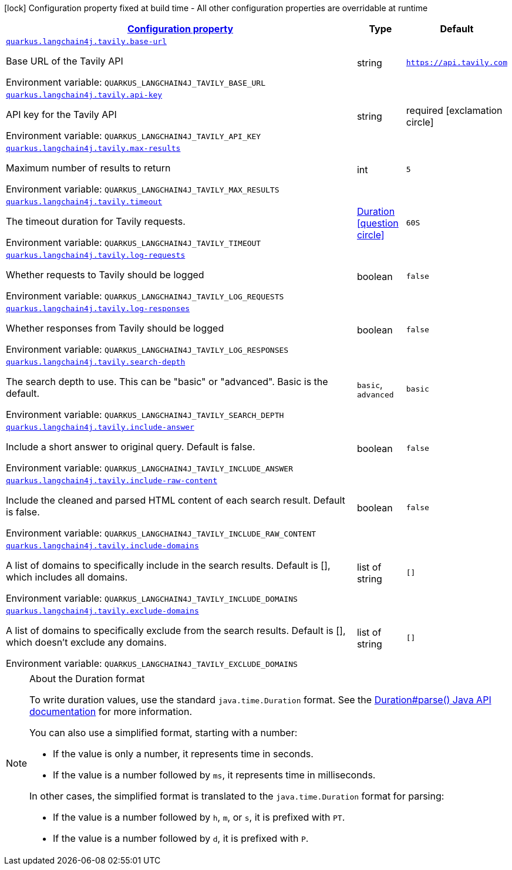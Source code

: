 
:summaryTableId: quarkus-langchain4j-tavily
[.configuration-legend]
icon:lock[title=Fixed at build time] Configuration property fixed at build time - All other configuration properties are overridable at runtime
[.configuration-reference.searchable, cols="80,.^10,.^10"]
|===

h|[[quarkus-langchain4j-tavily_configuration]]link:#quarkus-langchain4j-tavily_configuration[Configuration property]

h|Type
h|Default

a| [[quarkus-langchain4j-tavily_quarkus-langchain4j-tavily-base-url]]`link:#quarkus-langchain4j-tavily_quarkus-langchain4j-tavily-base-url[quarkus.langchain4j.tavily.base-url]`


[.description]
--
Base URL of the Tavily API

ifdef::add-copy-button-to-env-var[]
Environment variable: env_var_with_copy_button:+++QUARKUS_LANGCHAIN4J_TAVILY_BASE_URL+++[]
endif::add-copy-button-to-env-var[]
ifndef::add-copy-button-to-env-var[]
Environment variable: `+++QUARKUS_LANGCHAIN4J_TAVILY_BASE_URL+++`
endif::add-copy-button-to-env-var[]
--|string 
|`https://api.tavily.com`


a| [[quarkus-langchain4j-tavily_quarkus-langchain4j-tavily-api-key]]`link:#quarkus-langchain4j-tavily_quarkus-langchain4j-tavily-api-key[quarkus.langchain4j.tavily.api-key]`


[.description]
--
API key for the Tavily API

ifdef::add-copy-button-to-env-var[]
Environment variable: env_var_with_copy_button:+++QUARKUS_LANGCHAIN4J_TAVILY_API_KEY+++[]
endif::add-copy-button-to-env-var[]
ifndef::add-copy-button-to-env-var[]
Environment variable: `+++QUARKUS_LANGCHAIN4J_TAVILY_API_KEY+++`
endif::add-copy-button-to-env-var[]
--|string 
|required icon:exclamation-circle[title=Configuration property is required]


a| [[quarkus-langchain4j-tavily_quarkus-langchain4j-tavily-max-results]]`link:#quarkus-langchain4j-tavily_quarkus-langchain4j-tavily-max-results[quarkus.langchain4j.tavily.max-results]`


[.description]
--
Maximum number of results to return

ifdef::add-copy-button-to-env-var[]
Environment variable: env_var_with_copy_button:+++QUARKUS_LANGCHAIN4J_TAVILY_MAX_RESULTS+++[]
endif::add-copy-button-to-env-var[]
ifndef::add-copy-button-to-env-var[]
Environment variable: `+++QUARKUS_LANGCHAIN4J_TAVILY_MAX_RESULTS+++`
endif::add-copy-button-to-env-var[]
--|int 
|`5`


a| [[quarkus-langchain4j-tavily_quarkus-langchain4j-tavily-timeout]]`link:#quarkus-langchain4j-tavily_quarkus-langchain4j-tavily-timeout[quarkus.langchain4j.tavily.timeout]`


[.description]
--
The timeout duration for Tavily requests.

ifdef::add-copy-button-to-env-var[]
Environment variable: env_var_with_copy_button:+++QUARKUS_LANGCHAIN4J_TAVILY_TIMEOUT+++[]
endif::add-copy-button-to-env-var[]
ifndef::add-copy-button-to-env-var[]
Environment variable: `+++QUARKUS_LANGCHAIN4J_TAVILY_TIMEOUT+++`
endif::add-copy-button-to-env-var[]
--|link:https://docs.oracle.com/javase/8/docs/api/java/time/Duration.html[Duration]
  link:#duration-note-anchor-{summaryTableId}[icon:question-circle[title=More information about the Duration format]]
|`60S`


a| [[quarkus-langchain4j-tavily_quarkus-langchain4j-tavily-log-requests]]`link:#quarkus-langchain4j-tavily_quarkus-langchain4j-tavily-log-requests[quarkus.langchain4j.tavily.log-requests]`


[.description]
--
Whether requests to Tavily should be logged

ifdef::add-copy-button-to-env-var[]
Environment variable: env_var_with_copy_button:+++QUARKUS_LANGCHAIN4J_TAVILY_LOG_REQUESTS+++[]
endif::add-copy-button-to-env-var[]
ifndef::add-copy-button-to-env-var[]
Environment variable: `+++QUARKUS_LANGCHAIN4J_TAVILY_LOG_REQUESTS+++`
endif::add-copy-button-to-env-var[]
--|boolean 
|`false`


a| [[quarkus-langchain4j-tavily_quarkus-langchain4j-tavily-log-responses]]`link:#quarkus-langchain4j-tavily_quarkus-langchain4j-tavily-log-responses[quarkus.langchain4j.tavily.log-responses]`


[.description]
--
Whether responses from Tavily should be logged

ifdef::add-copy-button-to-env-var[]
Environment variable: env_var_with_copy_button:+++QUARKUS_LANGCHAIN4J_TAVILY_LOG_RESPONSES+++[]
endif::add-copy-button-to-env-var[]
ifndef::add-copy-button-to-env-var[]
Environment variable: `+++QUARKUS_LANGCHAIN4J_TAVILY_LOG_RESPONSES+++`
endif::add-copy-button-to-env-var[]
--|boolean 
|`false`


a| [[quarkus-langchain4j-tavily_quarkus-langchain4j-tavily-search-depth]]`link:#quarkus-langchain4j-tavily_quarkus-langchain4j-tavily-search-depth[quarkus.langchain4j.tavily.search-depth]`


[.description]
--
The search depth to use. This can be "basic" or "advanced". Basic is the default.

ifdef::add-copy-button-to-env-var[]
Environment variable: env_var_with_copy_button:+++QUARKUS_LANGCHAIN4J_TAVILY_SEARCH_DEPTH+++[]
endif::add-copy-button-to-env-var[]
ifndef::add-copy-button-to-env-var[]
Environment variable: `+++QUARKUS_LANGCHAIN4J_TAVILY_SEARCH_DEPTH+++`
endif::add-copy-button-to-env-var[]
-- a|
`basic`, `advanced` 
|`basic`


a| [[quarkus-langchain4j-tavily_quarkus-langchain4j-tavily-include-answer]]`link:#quarkus-langchain4j-tavily_quarkus-langchain4j-tavily-include-answer[quarkus.langchain4j.tavily.include-answer]`


[.description]
--
Include a short answer to original query. Default is false.

ifdef::add-copy-button-to-env-var[]
Environment variable: env_var_with_copy_button:+++QUARKUS_LANGCHAIN4J_TAVILY_INCLUDE_ANSWER+++[]
endif::add-copy-button-to-env-var[]
ifndef::add-copy-button-to-env-var[]
Environment variable: `+++QUARKUS_LANGCHAIN4J_TAVILY_INCLUDE_ANSWER+++`
endif::add-copy-button-to-env-var[]
--|boolean 
|`false`


a| [[quarkus-langchain4j-tavily_quarkus-langchain4j-tavily-include-raw-content]]`link:#quarkus-langchain4j-tavily_quarkus-langchain4j-tavily-include-raw-content[quarkus.langchain4j.tavily.include-raw-content]`


[.description]
--
Include the cleaned and parsed HTML content of each search result. Default is false.

ifdef::add-copy-button-to-env-var[]
Environment variable: env_var_with_copy_button:+++QUARKUS_LANGCHAIN4J_TAVILY_INCLUDE_RAW_CONTENT+++[]
endif::add-copy-button-to-env-var[]
ifndef::add-copy-button-to-env-var[]
Environment variable: `+++QUARKUS_LANGCHAIN4J_TAVILY_INCLUDE_RAW_CONTENT+++`
endif::add-copy-button-to-env-var[]
--|boolean 
|`false`


a| [[quarkus-langchain4j-tavily_quarkus-langchain4j-tavily-include-domains]]`link:#quarkus-langchain4j-tavily_quarkus-langchain4j-tavily-include-domains[quarkus.langchain4j.tavily.include-domains]`


[.description]
--
A list of domains to specifically include in the search results. Default is ++[]++, which includes all domains.

ifdef::add-copy-button-to-env-var[]
Environment variable: env_var_with_copy_button:+++QUARKUS_LANGCHAIN4J_TAVILY_INCLUDE_DOMAINS+++[]
endif::add-copy-button-to-env-var[]
ifndef::add-copy-button-to-env-var[]
Environment variable: `+++QUARKUS_LANGCHAIN4J_TAVILY_INCLUDE_DOMAINS+++`
endif::add-copy-button-to-env-var[]
--|list of string 
|`[]`


a| [[quarkus-langchain4j-tavily_quarkus-langchain4j-tavily-exclude-domains]]`link:#quarkus-langchain4j-tavily_quarkus-langchain4j-tavily-exclude-domains[quarkus.langchain4j.tavily.exclude-domains]`


[.description]
--
A list of domains to specifically exclude from the search results. Default is ++[]++, which doesn't exclude any domains.

ifdef::add-copy-button-to-env-var[]
Environment variable: env_var_with_copy_button:+++QUARKUS_LANGCHAIN4J_TAVILY_EXCLUDE_DOMAINS+++[]
endif::add-copy-button-to-env-var[]
ifndef::add-copy-button-to-env-var[]
Environment variable: `+++QUARKUS_LANGCHAIN4J_TAVILY_EXCLUDE_DOMAINS+++`
endif::add-copy-button-to-env-var[]
--|list of string 
|`[]`

|===
ifndef::no-duration-note[]
[NOTE]
[id='duration-note-anchor-{summaryTableId}']
.About the Duration format
====
To write duration values, use the standard `java.time.Duration` format.
See the link:https://docs.oracle.com/en/java/javase/17/docs/api/java.base/java/time/Duration.html#parse(java.lang.CharSequence)[Duration#parse() Java API documentation] for more information.

You can also use a simplified format, starting with a number:

* If the value is only a number, it represents time in seconds.
* If the value is a number followed by `ms`, it represents time in milliseconds.

In other cases, the simplified format is translated to the `java.time.Duration` format for parsing:

* If the value is a number followed by `h`, `m`, or `s`, it is prefixed with `PT`.
* If the value is a number followed by `d`, it is prefixed with `P`.
====
endif::no-duration-note[]

